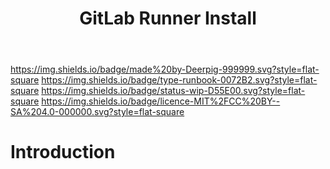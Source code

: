 #   -*- mode: org; fill-column: 60 -*-

#+TITLE: GitLab Runner Install
#+STARTUP: showall
#+TOC: headlines 4
#+PROPERTY: filename
:PROPERTIES:
:CUSTOM_ID: 
:Name:      /home/deerpig/proj/deerpig/runbooks/rb-gitlab-runner.org
:Created:   2017-09-10T17:16@Prek Leap (11.642600N-104.919210W)
:ID:        e89e3445-0835-4b13-a965-c0dcdc3a4abf
:VER:       558310666.239592089
:GEO:       48P-491193-1287029-15
:BXID:      proj:FWM5-3305
:Type:      runbook
:Status:    wip
:Licence:   MIT/CC BY-SA 4.0
:END:

[[https://img.shields.io/badge/made%20by-Deerpig-999999.svg?style=flat-square]] 
[[https://img.shields.io/badge/type-runbook-0072B2.svg?style=flat-square]]
[[https://img.shields.io/badge/status-wip-D55E00.svg?style=flat-square]]
[[https://img.shields.io/badge/licence-MIT%2FCC%20BY--SA%204.0-000000.svg?style=flat-square]]


* Introduction

